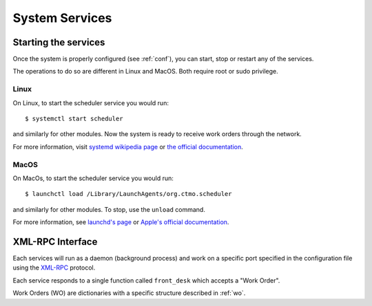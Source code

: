 System Services
===============

Starting the services
---------------------

Once the system is properly configured (see :ref:`conf`), you can start, stop or restart any of the services.

The operations to do so are different in Linux and MacOS.
Both require root or sudo privilege.

Linux
^^^^^

On Linux, to start the scheduler service you would run::

    $ systemctl start scheduler

and similarly for other modules.
Now the system is ready to receive work orders through the network.

For more information, visit `systemd wikipedia page <https://en.wikipedia.org/wiki/Systemd>`_
or `the official documentation <https://freedesktop.org/wiki/Software/systemd/>`_.

MacOS
^^^^^

On MacOs, to start the scheduler service you would run::

    $ launchctl load /Library/LaunchAgents/org.ctmo.scheduler

and similarly for other modules.
To stop, use the ``unload`` command.

For more information, see `launchd's page <https://www.launchd.info>`_ 
or `Apple's official documentation <https://developer.apple.com/library/archive/documentation/MacOSX/Conceptual/BPSystemStartup/Chapters/CreatingLaunchdJobs.html>`_.

XML-RPC Interface
-----------------

Each services will run as a daemon (background process)
and work on a specific port specified in the configuration file
using the `XML-RPC`_ protocol.

Each service responds to a single function called ``front_desk`` which accepts a "Work Order".

Work Orders (WO) are dictionaries with a specific structure described in :ref:`wo`.

.. _XML-RPC: http://xmlrpc.scripting.com
